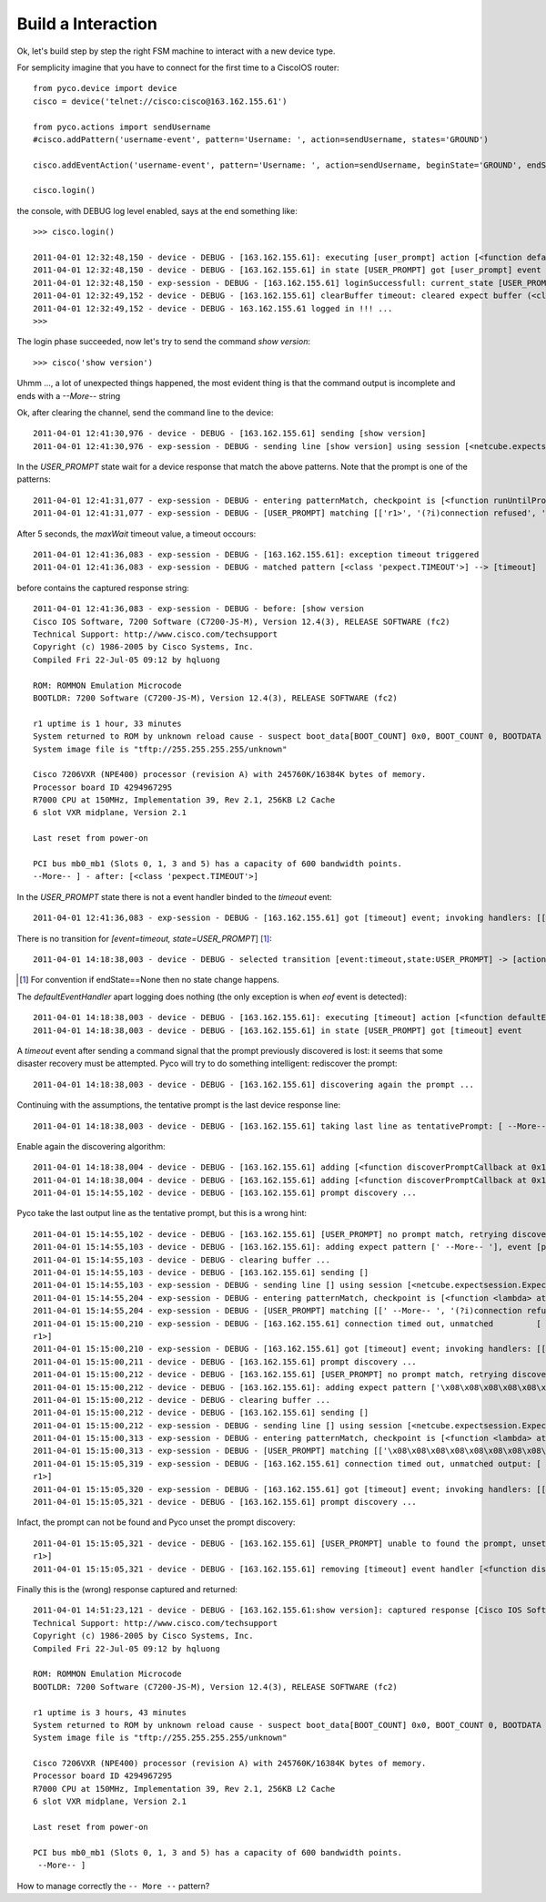 Build a Interaction
-------------------

Ok, let's build step by step the right FSM machine to interact with a new device type.

For semplicity imagine that you have to connect for the first time to a CiscoIOS router::
 
 from pyco.device import device
 cisco = device('telnet://cisco:cisco@163.162.155.61')

 from pyco.actions import sendUsername
 #cisco.addPattern('username-event', pattern='Username: ', action=sendUsername, states='GROUND')

 cisco.addEventAction('username-event', pattern='Username: ', action=sendUsername, beginState='GROUND', endState='GROUND')

 cisco.login()

the console, with DEBUG log level enabled, says at the end something like::


 >>> cisco.login()
 
 2011-04-01 12:32:48,150 - device - DEBUG - [163.162.155.61]: executing [user_prompt] action [<function defaultEventHandler at 0x26e4500>]
 2011-04-01 12:32:48,150 - device - DEBUG - [163.162.155.61] in state [USER_PROMPT] got [user_prompt] event
 2011-04-01 12:32:48,150 - exp-session - DEBUG - [163.162.155.61] loginSuccessfull: current_state [USER_PROMPT]
 2011-04-01 12:32:49,152 - device - DEBUG - [163.162.155.61] clearBuffer timeout: cleared expect buffer (<class 'pexpect.TIMEOUT'>)
 2011-04-01 12:32:49,152 - device - DEBUG - 163.162.155.61 logged in !!! ...
 >>> 

The login phase succeeded, now let's try to send the command *show version*::

 >>> cisco('show version')


Uhmm ..., a lot of unexpected things happened, the most evident thing is that the command output is incomplete and ends with a `--More--` string

Ok, after clearing the channel, send the command line to the device::

 2011-04-01 12:41:30,976 - device - DEBUG - [163.162.155.61] sending [show version]
 2011-04-01 12:41:30,976 - exp-session - DEBUG - sending line [show version] using session [<netcube.expectsession.ExpectSession instance at 0x26f7cf8>]


In the `USER_PROMPT` state wait for a device response that match the above patterns. Note that the prompt is one of the patterns::

 2011-04-01 12:41:31,077 - exp-session - DEBUG - entering patternMatch, checkpoint is [<function runUntilPromptMatchOrTimeout at 0x26ffe60>]
 2011-04-01 12:41:31,077 - exp-session - DEBUG - [USER_PROMPT] matching [['r1>', '(?i)connection refused', 'Permission denied, please try again.', <class 'pexpect.TIMEOUT'>]]

After 5 seconds, the `maxWait` timeout value, a timeout occours::

 2011-04-01 12:41:36,083 - exp-session - DEBUG - [163.162.155.61]: exception timeout triggered
 2011-04-01 12:41:36,083 - exp-session - DEBUG - matched pattern [<class 'pexpect.TIMEOUT'>] --> [timeout]
 
before contains the captured response string::    
 
 2011-04-01 12:41:36,083 - exp-session - DEBUG - before: [show version
 Cisco IOS Software, 7200 Software (C7200-JS-M), Version 12.4(3), RELEASE SOFTWARE (fc2)
 Technical Support: http://www.cisco.com/techsupport
 Copyright (c) 1986-2005 by Cisco Systems, Inc.
 Compiled Fri 22-Jul-05 09:12 by hqluong
 
 ROM: ROMMON Emulation Microcode
 BOOTLDR: 7200 Software (C7200-JS-M), Version 12.4(3), RELEASE SOFTWARE (fc2)
 
 r1 uptime is 1 hour, 33 minutes
 System returned to ROM by unknown reload cause - suspect boot_data[BOOT_COUNT] 0x0, BOOT_COUNT 0, BOOTDATA 19
 System image file is "tftp://255.255.255.255/unknown"
 
 Cisco 7206VXR (NPE400) processor (revision A) with 245760K/16384K bytes of memory.
 Processor board ID 4294967295
 R7000 CPU at 150MHz, Implementation 39, Rev 2.1, 256KB L2 Cache
 6 slot VXR midplane, Version 2.1
 
 Last reset from power-on

 PCI bus mb0_mb1 (Slots 0, 1, 3 and 5) has a capacity of 600 bandwidth points.
 --More-- ] - after: [<class 'pexpect.TIMEOUT'>]


In the `USER_PROMPT` state there is not a event handler binded to the `timeout` event::

  2011-04-01 12:41:36,083 - exp-session - DEBUG - [163.162.155.61] got [timeout] event; invoking handlers: [[]]
  
There is no transition for `[event=timeout, state=USER_PROMPT`] [#f2]_::

 2011-04-01 14:18:38,003 - device - DEBUG - selected transition [event:timeout,state:USER_PROMPT] -> [action:<function defaultEventHandler at 0x15d2500>, endState:None]

.. [#f2] For convention if endState==None then no state change happens.


The `defaultEventHandler` apart logging does nothing (the only exception is when `eof` event is detected):: 

 2011-04-01 14:18:38,003 - device - DEBUG - [163.162.155.61]: executing [timeout] action [<function defaultEventHandler at 0x15d2500>]
 2011-04-01 14:18:38,003 - device - DEBUG - [163.162.155.61] in state [USER_PROMPT] got [timeout] event

A `timeout` event after sending a command signal that the prompt previously discovered is lost: it seems that some disaster recovery must be attempted.
Pyco will try to do something intelligent: rediscover the prompt:: 

 2011-04-01 14:18:38,003 - device - DEBUG - [163.162.155.61] discovering again the prompt ...
 
Continuing with the assumptions, the tentative prompt is the last device response line::  
 
 2011-04-01 14:18:38,003 - device - DEBUG - [163.162.155.61] taking last line as tentativePrompt: [ --More-- ]
 
Enable again the discovering algorithm::
 
 2011-04-01 14:18:38,004 - device - DEBUG - [163.162.155.61] adding [<function discoverPromptCallback at 0x15d25f0>] for [timeout] event
 2011-04-01 14:18:38,004 - device - DEBUG - [163.162.155.61] adding [<function discoverPromptCallback at 0x15d25f0>] for [prompt-match] event
 2011-04-01 15:14:55,102 - device - DEBUG - [163.162.155.61] prompt discovery ...
 
Pyco take the last output line as the tentative prompt, but this is a wrong hint:: 
 
 2011-04-01 15:14:55,102 - device - DEBUG - [163.162.155.61] [USER_PROMPT] no prompt match, retrying discovery with pointer [' --More-- ']
 2011-04-01 15:14:55,103 - device - DEBUG - [163.162.155.61]: adding expect pattern [' --More-- '], event [prompt-match], state [USER_PROMPT]
 2011-04-01 15:14:55,103 - device - DEBUG - clearing buffer ...
 2011-04-01 15:14:55,103 - device - DEBUG - [163.162.155.61] sending []
 2011-04-01 15:14:55,103 - exp-session - DEBUG - sending line [] using session [<netcube.expectsession.ExpectSession instance at 0x2c47cb0>]
 2011-04-01 15:14:55,204 - exp-session - DEBUG - entering patternMatch, checkpoint is [<function <lambda> at 0x2c5c938>]
 2011-04-01 15:14:55,204 - exp-session - DEBUG - [USER_PROMPT] matching [[' --More-- ', '(?i)connection refused', 'Permission denied, please try again.']]
 2011-04-01 15:15:00,210 - exp-session - DEBUG - [163.162.155.61] connection timed out, unmatched         [
 r1>]
 2011-04-01 15:15:00,210 - exp-session - DEBUG - [163.162.155.61] got [timeout] event; invoking handlers: [[<function discoverPromptCallback at 0x2c345f0>]]
 2011-04-01 15:15:00,211 - device - DEBUG - [163.162.155.61] prompt discovery ...
 2011-04-01 15:15:00,212 - device - DEBUG - [163.162.155.61] [USER_PROMPT] no prompt match, retrying discovery with pointer ['\x08\x08\x08\x08\x08\x08\x08\x08\x08        \x08\x08\x08\x08\x08\x08\x08\x08\x08r1>']
 2011-04-01 15:15:00,212 - device - DEBUG - [163.162.155.61]: adding expect pattern ['\x08\x08\x08\x08\x08\x08\x08\x08\x08        \x08\x08\x08\x08\x08\x08\x08\x08\x08r1>'], event [prompt-match], state [USER_PROMPT]
 2011-04-01 15:15:00,212 - device - DEBUG - clearing buffer ...
 2011-04-01 15:15:00,212 - device - DEBUG - [163.162.155.61] sending []
 2011-04-01 15:15:00,212 - exp-session - DEBUG - sending line [] using session [<netcube.expectsession.ExpectSession instance at 0x2c47cb0>]
 2011-04-01 15:15:00,313 - exp-session - DEBUG - entering patternMatch, checkpoint is [<function <lambda> at 0x2c5cb18>]
 2011-04-01 15:15:00,313 - exp-session - DEBUG - [USER_PROMPT] matching [['\x08\x08\x08\x08\x08\x08\x08\x08\x08        \x08\x08\x08\x08\x08\x08\x08\x08\x08r1>', '(?i)connection refused', 'Permission denied, please try again.']]
 2011-04-01 15:15:05,319 - exp-session - DEBUG - [163.162.155.61] connection timed out, unmatched output: [
 r1>]
 2011-04-01 15:15:05,320 - exp-session - DEBUG - [163.162.155.61] got [timeout] event; invoking handlers: [[<function discoverPromptCallback at 0x2c345f0>]]
 2011-04-01 15:15:05,321 - device - DEBUG - [163.162.155.61] prompt discovery ...

Infact, the prompt can not be found and Pyco unset the prompt discovery:: 
 
 2011-04-01 15:15:05,321 - device - DEBUG - [163.162.155.61] [USER_PROMPT] unable to found the prompt, unsetting discovery. last output: [
 r1>]
 2011-04-01 15:15:05,321 - device - DEBUG - [163.162.155.61] removing [timeout] event handler [<function discoverPromptCallback at 0x2c345f0>]
 
 
Finally this is the (wrong) response captured and returned::
 
 2011-04-01 14:51:23,121 - device - DEBUG - [163.162.155.61:show version]: captured response [Cisco IOS Software, 7200 Software (C7200-JS-M), Version 12.4(3), RELEASE SOFTWARE (fc2)
 Technical Support: http://www.cisco.com/techsupport
 Copyright (c) 1986-2005 by Cisco Systems, Inc.
 Compiled Fri 22-Jul-05 09:12 by hqluong

 ROM: ROMMON Emulation Microcode
 BOOTLDR: 7200 Software (C7200-JS-M), Version 12.4(3), RELEASE SOFTWARE (fc2)

 r1 uptime is 3 hours, 43 minutes
 System returned to ROM by unknown reload cause - suspect boot_data[BOOT_COUNT] 0x0, BOOT_COUNT 0, BOOTDATA 19
 System image file is "tftp://255.255.255.255/unknown"

 Cisco 7206VXR (NPE400) processor (revision A) with 245760K/16384K bytes of memory.
 Processor board ID 4294967295
 R7000 CPU at 150MHz, Implementation 39, Rev 2.1, 256KB L2 Cache
 6 slot VXR midplane, Version 2.1

 Last reset from power-on

 PCI bus mb0_mb1 (Slots 0, 1, 3 and 5) has a capacity of 600 bandwidth points.
  --More-- ]

How to manage correctly the ``-- More --`` pattern?

